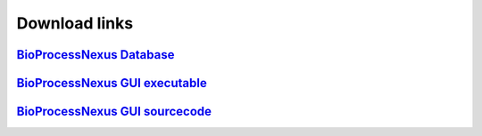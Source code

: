 Download links
==============

`BioProcessNexus Database <https://drive.boku.ac.at/d/349f64a9d013453dbeca/>`_
------------------------------------------------------------------------------

`BioProcessNexus GUI executable <https://drive.boku.ac.at/library/92f9f47a-3e8b-4711-9009-0594d99e2d76/BioProcessNexus/Software>`_
----------------------------------------------------------------------------------------------------------------------------------

`BioProcessNexus GUI sourcecode <https://github.com/mmedl94/bioprocessnexus>`_
------------------------------------------------------------------------------
